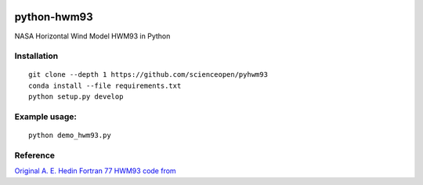 .. image:: https://travis-ci.org/scienceopen/pyhwm93.svg
    :target: https://travis-ci.org/scienceopen/pyhwm93

.. image:: https://codeclimate.com/github/scienceopen/pyhwm93/badges/gpa.svg
    :target: https://codeclimate.com/github/scienceopen/pyhwm93

============    
python-hwm93
============
NASA Horizontal Wind Model HWM93 in Python

Installation
-------------
::

    git clone --depth 1 https://github.com/scienceopen/pyhwm93
    conda install --file requirements.txt
    python setup.py develop

Example usage:
----------------
::
    
    python demo_hwm93.py



Reference
---------
`Original A. E. Hedin Fortran 77 HWM93 code from <ftp://hanna.ccmc.gsfc.nasa.gov/pub/modelweb/atmospheric/hwm93/>`_
